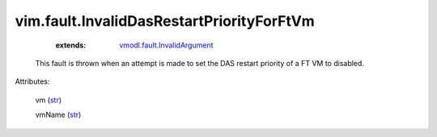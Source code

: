 .. _str: https://docs.python.org/2/library/stdtypes.html

.. _string: ../../str

.. _vmodl.fault.InvalidArgument: ../../vmodl/fault/InvalidArgument.rst


vim.fault.InvalidDasRestartPriorityForFtVm
==========================================
    :extends:

        `vmodl.fault.InvalidArgument`_

  This fault is thrown when an attempt is made to set the DAS restart priority of a FT VM to disabled.

Attributes:

    vm (`str`_)

    vmName (`str`_)




